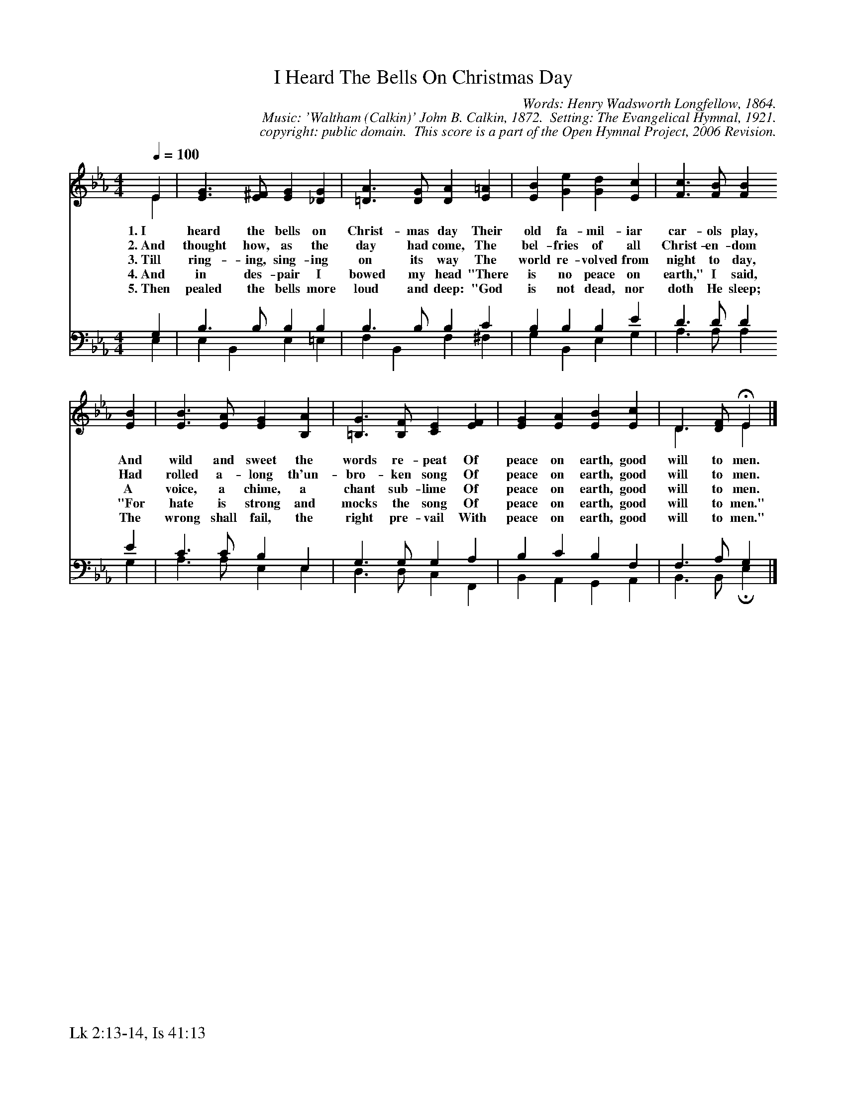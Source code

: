 %%%%%%%%%%%%%%%%%%%%%%%%%%%%%%%%%%%%
% 
% This file is a part of the Open Hymnal Project to create a free, 
% public domain, downloadable database of Christian hymns, spiritual 
% songs, and prelude/postlude music.  This music is to be distributed 
% as complete scores (words and music), using all accompaniment parts, 
% in formats that are easily accessible on most computer OS's and which
% can be freely modified by anyone.  The current format of choice is the 
% "ABC Plus" format, favored by folk music distributors on the internet.
% All scores will also be converted into pdf, MIDI, and mp3 formats.
% Some advanced features of ABC Plus are used, and for accurate 
% translation to a printed score, please consider using "abcm2ps" 
% version 4.10 or later.  I am doing my best to create a final product
% that is "Hymnal-quality", and could feasibly be used as the basis for
% a printed church hymnal.
%
% The maintainer of the Open Hymnal Project is Brian J. Dumont
% (bdumont at ameritech dot net).  I have gone through serious efforts 
% to make sure that no copyrighted material makes it into this database.
% If I am in error, please inform me as soon as possible.
%
% This entire effort has used only free software, and I am indebted to 
% the efforts of many other individuals, including the authors of
% the various ABC and ABC Plus software, the authors of "noteedit"
% where the initial layouts are done, and the maintainers of the 
% "CyberHymnal" on the web from where most of the lyrics come.
% Undoubtedly, I am also indebted to all of the great Christians who 
% wrote these hymns.
%
% This database comes with no guarantees whatsoever.
%
% I would love to get email from anyone who uses the Open Hymnal, and
% I will take requests for hymns to add.  My decision of whether to 
% add a hymn will be based on these criteria (in the following order):
% 1) It must be in the public domain
% 2) It must be a Christian piece
% 3) Whether I have access to a printed copy of the music (surprisingly,
%    a MIDI file is usually a terrible source)
% 4) Whether I like the hymn :)
%
% If you would like to contribute to the Open Hymnal Project, please 
% send an email to me, I would love the help!  PLEASE EMAIL ME IF YOU 
% FIND ANY MISTAKES, no matter how small.  I want to ensure that every 
% slur, stem, hyphenation, and punctuation mark is correct; and I'm sure 
% that there must be mistakes right now.
%
% Open Hymnal Project, 2005 Edition
%
%%%%%%%%%%%%%%%%%%%%%%%%%%%%%%%%%%%%

% PAGE LAYOUT
%
%%pagewidth	21.6000cm
%%pageheight	27.9000cm
%%scale		0.730000
%%staffsep	1.60000cm
%%exprabove	false
%%measurebox	false
%%footer "Lk 2:13-14, Is 41:13		"
%

X: 1
T: I Heard The Bells On Christmas Day
C: Words: Henry Wadsworth Longfellow, 1864. 
C: Music: 'Waltham (Calkin)' John B. Calkin, 1872.  Setting: The Evangelical Hymnal, 1921.
C: copyright: public domain.  This score is a part of the Open Hymnal Project, 2006 Revision.
S: Music source: 'The Evangelical Hymnal' 1921, Hymn 404.
M: 4/4 % time signature
L: 1/4 % default length
%%staves S1 | (S2V1 S2V2) 
V: S1 clef=treble 
V: S2V1 clef=bass 
V: S2V2 
K: Eb % key signature
%
%%MIDI program 1 0 % Piano 1
%%MIDI program 2 0 % Piano 1
%%MIDI program 3 0 % Piano 1
%
% 1
[V: S1] [Q:1/4=100] E & E | [E3/2G3/2] [E/^F/] [EG] [_DG] | [=D3/2A3/2] [D/G/] [DA] [E=A] | [EB] [Ge] [Gd] [Ec] | [F3/2c3/2] [F/B/] [FB]
w: 1.~I heard the bells on Christ- mas day Their old fa- mil- iar car- ols play, 
w: 2.~And thought how, as the day had come, The bel- fries of all Christ- en- dom 
w: 3.~Till ring- ing, sing- ing on its way The world re- volved from night to day, 
w: 4.~And in des- pair I bowed my head "There is no peace on earth," I said, 
w: 5.~Then pealed the bells more loud and deep: "God is not dead, nor doth He sleep; 
[V: S2V1]  G, | B,3/2 B,/ B, B, | B,3/2 B,/ B, C | B, B, B, E | D3/2 D/ D
[V: S2V2]  E, | E, B,, E, =E, | F, B,, F, ^F, | G, B,, E, G, | A,3/2 A,/ A,
% 5
[V: S1]  [EB] | [E3/2B3/2] [E/A/] [EG] [B,A] | [=B,3/2G3/2] [B,/F/] [CE] [EF] | [EG] [EA] [EB] [Ec] | D3/2 [D/F/] !fermata!E & D3/2 x/ E |]
w: And wild and sweet the words re- peat Of peace on earth, good will to men. 
w: Had rolled a- long th'un- bro- ken song Of peace on earth, good will to men. 
w: A voice, a chime, a chant sub- lime Of peace on earth, good will to men. 
w: "For hate is strong and mocks the song Of peace on earth, good will to men." 
w: The wrong shall fail, the right pre- vail With peace on earth, good will to men." 
[V: S2V1]  E | C3/2 C/ B, E, | G,3/2 G,/ G, A, | B, C B, F, | F,3/2 A,/ G, |]
[V: S2V2]  G, | A,3/2 A,/ E, E, | D,3/2 D,/ C, F,, | B,, A,, G,, A,, | B,,3/2 B,,/ !invertedfermata!E, |]
% 11
